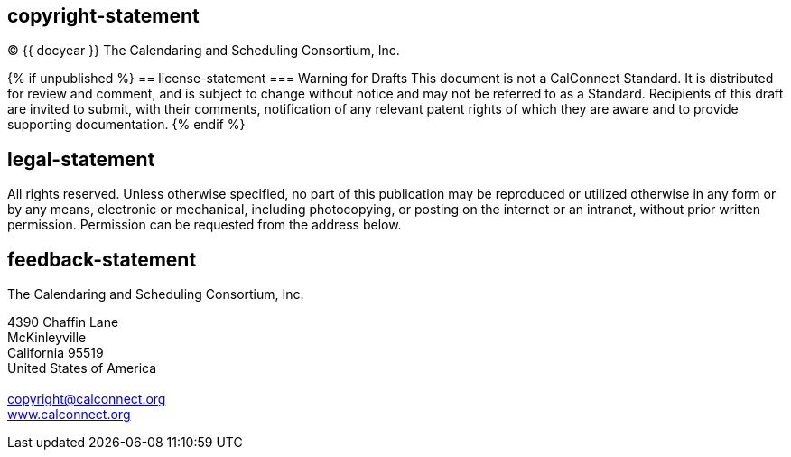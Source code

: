 == copyright-statement
=== {blank}
© {{ docyear }} The Calendaring and Scheduling Consortium, Inc. 

{% if unpublished %}
== license-statement
=== Warning for Drafts
This document is not a CalConnect Standard. It is distributed for review and
        comment, and is subject to change without notice and may not be referred to as
        a Standard. Recipients of this draft are invited to submit, with their
        comments, notification of any relevant patent rights of which they are aware
        and to provide supporting documentation.
{% endif %}

== legal-statement
=== {blank}
All rights reserved. Unless otherwise specified, no part of this
        publication may be reproduced or utilized otherwise in any form or by any
        means, electronic or mechanical, including photocopying, or posting on the
        internet or an intranet, without prior written permission. Permission can
        be requested from the address below. 

== feedback-statement
=== {blank}
[[boilerplate-name]]
The Calendaring and Scheduling Consortium, Inc.
[[boilerplate-address]]
4390 Chaffin Lane +
McKinleyville +
California 95519 +
United States of America +
 +
copyright@calconnect.org +
https://www.calconnect.org[www.calconnect.org]

